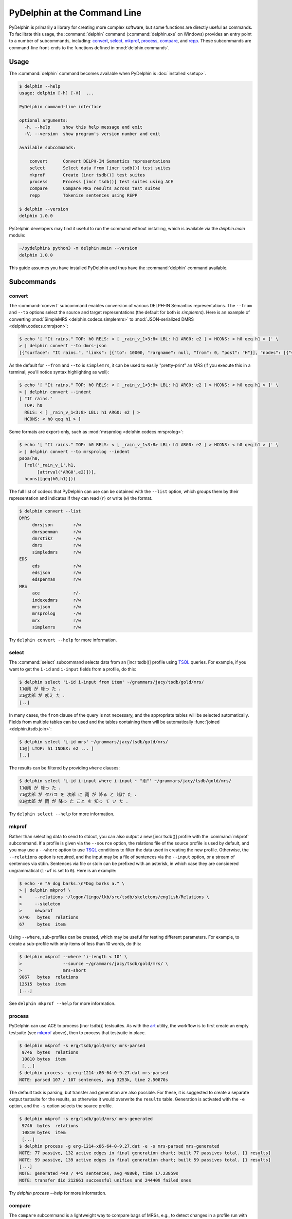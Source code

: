 
PyDelphin at the Command Line
=============================

PyDelphin is primarily a library for creating more complex software,
but some functions are directly useful as commands. To facilitate this
usage, the :command:`delphin` command (:command:`delphin.exe` on
Windows) provides an entry point to a number of subcommands,
including: `convert`_, `select`_, `mkprof`_, `process`_, `compare`_,
and `repp`_. These subcommands are command-line front-ends to the
functions defined in :mod:`delphin.commands`.

Usage
-----

The :command:`delphin` command becomes available when PyDelphin is
:doc:`installed <setup>`.

.. code:: console

   $ delphin --help
   usage: delphin [-h] [-V]  ...

   PyDelphin command-line interface

   optional arguments:
     -h, --help     show this help message and exit
     -V, --version  show program's version number and exit

   available subcommands:

       convert      Convert DELPH-IN Semantics representations
       select       Select data from [incr tsdb()] test suites
       mkprof       Create [incr tsdb()] test suites
       process      Process [incr tsdb()] test suites using ACE
       compare      Compare MRS results across test suites
       repp         Tokenize sentences using REPP

   $ delphin --version
   delphin 1.0.0

PyDelphin developers may find it useful to run the command without
installing, which is available via the `delphin.main` module:

.. code:: console

   ~/pydelphin$ python3 -m delphin.main --version
   delphin 1.0.0

This guide assumes you have installed PyDelphin and thus have the
:command:`delphin` command available.


Subcommands
-----------

.. _convert-tutorial:

convert
'''''''

The :command:`convert` subcommand enables conversion of various
DELPH-IN Semantics representations. The ``--from`` and ``--to``
options select the source and target representations (the default for
both is `simplemrs`). Here is an example of converting :mod:`SimpleMRS
<delphin.codecs.simplemrs>` to :mod:`JSON-serialized DMRS
<delphin.codecs.dmrsjson>`:

.. code:: console

  $ echo '[ "It rains." TOP: h0 RELS: < [ _rain_v_1<3:8> LBL: h1 ARG0: e2 ] > HCONS: < h0 qeq h1 > ]' \
  > | delphin convert --to dmrs-json
  [{"surface": "It rains.", "links": [{"to": 10000, "rargname": null, "from": 0, "post": "H"}], "nodes": [{"sortinfo": {"cvarsort": "e"}, "lnk": {"to": 8, "from": 3}, "nodeid": 10000, "predicate": "_rain_v_1"}]}]

As the default for ``--from`` and ``--to`` is ``simplemrs``, it can be
used to easily "pretty-print" an MRS (if you execute this in a
terminal, you'll notice syntax highlighting as well):

.. code:: console

   $ echo '[ "It rains." TOP: h0 RELS: < [ _rain_v_1<3:8> LBL: h1 ARG0: e2 ] > HCONS: < h0 qeq h1 > ]' \
   > | delphin convert --indent
   [ "It rains."
     TOP: h0
     RELS: < [ _rain_v_1<3:8> LBL: h1 ARG0: e2 ] >
     HCONS: < h0 qeq h1 > ]

Some formats are export-only, such as :mod:`mrsprolog <delphin.codecs.mrsprolog>`:

.. code:: console

   $ echo '[ "It rains." TOP: h0 RELS: < [ _rain_v_1<3:8> LBL: h1 ARG0: e2 ] > HCONS: < h0 qeq h1 > ]' \
   > | delphin convert --to mrsprolog --indent
   psoa(h0,
     [rel('_rain_v_1',h1,
          [attrval('ARG0',e2)])],
     hcons([qeq(h0,h1)]))

The full list of codecs that PyDelphin can use can be obtained with
the ``--list`` option, which groups them by their representation and
indicates if they can read (``r``) or write (``w``) the format.

.. code:: console

   $ delphin convert --list
   DMRS
	dmrsjson    	r/w
	dmrspenman  	r/w
	dmrstikz    	-/w
	dmrx        	r/w
	simpledmrs  	r/w
   EDS
	eds         	r/w
	edsjson     	r/w
	edspenman   	r/w
   MRS
	ace         	r/-
	indexedmrs  	r/w
	mrsjson     	r/w
	mrsprolog   	-/w
	mrx         	r/w
	simplemrs   	r/w

Try ``delphin convert --help`` for more information.


.. _select-tutorial:

select
''''''

The :command:`select` subcommand selects data from an [incr tsdb()]
profile using TSQL_ queries. For example, if you want to get the
``i-id`` and ``i-input`` fields from a profile, do this:

.. _TSQL: http://moin.delph-in.net/TsqlRfc

.. code:: console

   $ delphin select 'i-id i-input from item' ~/grammars/jacy/tsdb/gold/mrs/
   11@雨 が 降っ た ．
   21@太郎 が 吠え た ．
   [..]


In many cases, the ``from`` clause of the query is not necessary, and
the appropriate tables will be selected automatically.  Fields from
multiple tables can be used and the tables containing them will be
automatically :func:`joined <delphin.itsdb.join>`:

.. code:: console

   $ delphin select 'i-id mrs' ~/grammars/jacy/tsdb/gold/mrs/
   11@[ LTOP: h1 INDEX: e2 ... ]
   [..]

The results can be filtered by providing ``where`` clauses:

.. code:: console

   $ delphin select 'i-id i-input where i-input ~ "雨"' ~/grammars/jacy/tsdb/gold/mrs/
   11@雨 が 降っ た ．
   71@太郎 が タバコ を 次郎 に 雨 が 降る と 賭け た ．
   81@太郎 が 雨 が 降っ た こと を 知っ て い た ．

Try ``delphin select --help`` for more information.


.. _mkprof-tutorial:

mkprof
''''''

Rather than selecting data to send to stdout, you can also output a
new [incr tsdb()] profile with the :command:`mkprof` subcommand. If a
profile is given via the ``--source`` option, the relations file of
the source profile is used by default, and you may use a ``--where``
option to use TSQL_ conditions to filter the data used in creating the
new profile. Otherwise, the ``--relations`` option is required, and
the input may be a file of sentences via the ``--input`` option, or a
stream of sentences via stdin.  Sentences via file or stdin can be
prefixed with an asterisk, in which case they are considered
ungrammatical (``i-wf`` is set to ``0``). Here is an example:

.. code:: console

   $ echo -e "A dog barks.\n*Dog barks a." \
   > | delphin mkprof \
   >     --relations ~/logon/lingo/lkb/src/tsdb/skeletons/english/Relations \
   >     --skeleton
   >     newprof
   9746   bytes  relations
   67     bytes  item

Using ``--where``, sub-profiles can be created, which may be useful
for testing different parameters. For example, to create a sub-profile
with only items of less than 10 words, do this:

.. code:: console

   $ delphin mkprof --where 'i-length < 10' \
   >                --source ~/grammars/jacy/tsdb/gold/mrs/ \
   >                mrs-short
   9067   bytes  relations
   12515  bytes  item
   [...]

See ``delphin mkprof --help`` for more information.


.. _process-tutorial:

process
'''''''

PyDelphin can use ACE to process [incr tsdb()] testsuites. As with the
`art <http://sweaglesw.org/linguistics/libtsdb/art>`_ utility, the
workflow is to first create an empty testsuite (see `mkprof`_ above),
then to process that testsuite in place.

.. code:: console

   $ delphin mkprof -s erg/tsdb/gold/mrs/ mrs-parsed
    9746  bytes  relations
    10810 bytes  item
    [...]
   $ delphin process -g erg-1214-x86-64-0-9.27.dat mrs-parsed
   NOTE: parsed 107 / 107 sentences, avg 3253k, time 2.50870s

The default task is parsing, but transfer and generation are also
possible. For these, it is suggested to create a separate output
testsuite for the results, as otherwise it would overwrite the
``results`` table. Generation is activated with the ``-e`` option, and
the ``-s`` option selects the source profile.

.. code:: console

   $ delphin mkprof -s erg/tsdb/gold/mrs/ mrs-generated
    9746  bytes  relations
    10810 bytes  item
    [...]
   $ delphin process -g erg-1214-x86-64-0-9.27.dat -e -s mrs-parsed mrs-generated
   NOTE: 77 passive, 132 active edges in final generation chart; built 77 passives total. [1 results]
   NOTE: 59 passive, 139 active edges in final generation chart; built 59 passives total. [1 results]
   [...]
   NOTE: generated 440 / 445 sentences, avg 4880k, time 17.23859s
   NOTE: transfer did 212661 successful unifies and 244409 failed ones

Try `delphin process --help` for more information.

.. seealso::

  The `art <http://sweaglesw.org/linguistics/libtsdb/art>`_ utility and
  `[incr tsdb()] <http://moin.delph-in.net/ItsdbTop>`_ are other
  testsuite processors with different kinds of functionality.

.. _compare-tutorial:

compare
'''''''

The ``compare`` subcommand is a lightweight way to compare bags of MRSs,
e.g., to detect changes in a profile run with different versions of the
grammar.

.. code:: console

   $ delphin compare ~/grammars/jacy/tsdb/current/mrs/ \
   >                 ~/grammars/jacy/tsdb/gold/mrs/
   11  <1,0,1>
   21  <1,0,1>
   31  <3,0,1>
   [..]

Try ``delphin compare --help`` for more information.

.. seealso::

  The `gTest <https://github.com/goodmami/gtest>`_ application is a
  more fully-featured profile comparer, as is
  `[incr tsdb()] <http://moin.delph-in.net/ItsdbTop>`_ itself.


.. _repp-tutorial:

repp
''''

A regular expression preprocessor (REPP) can be used to tokenize input
strings.

.. code:: console

   $ delphin repp -c erg/pet/repp.set --format triple <<< "Abrams didn't chase Browne."
   (0, 6, Abrams)
   (7, 10, did)
   (10, 13, n’t)
   (14, 19, chase)
   (20, 26, Browne)
   (26, 27, .)

PyDelphin is not as fast as the C++ implementation, but its tracing
functionality can be useful for debugging.

.. code:: console

   $ delphin repp -c erg/pet/repp.set --trace <<< "Abrams didn't chase Browne."
   Applied:!^(.+)$		 \1 
      In:Abrams didn't chase Browne.
     Out: Abrams didn't chase Browne. 
   Applied:!'		’
      In: Abrams didn't chase Browne. 
     Out: Abrams didn’t chase Browne. 
   Applied:Internal group #1
      In: Abrams didn't chase Browne. 
     Out: Abrams didn’t chase Browne. 
   Applied:Internal group #1
      In: Abrams didn't chase Browne. 
     Out: Abrams didn’t chase Browne. 
   Applied:Module quotes
      In: Abrams didn't chase Browne. 
     Out: Abrams didn’t chase Browne. 
   Applied:!^(.+)$		 \1 
      In: Abrams didn’t chase Browne. 
     Out:  Abrams didn’t chase Browne.  
   Applied:!  +		 
      In:  Abrams didn’t chase Browne.  
     Out: Abrams didn’t chase Browne. 
   Applied:!([^ ])(\.) ([])}”"’'… ]*)$		\1 \2 \3
      In: Abrams didn’t chase Browne. 
     Out: Abrams didn’t chase Browne . 
   Applied:Internal group #1
      In: Abrams didn’t chase Browne. 
     Out: Abrams didn’t chase Browne . 
   Applied:Internal group #1
      In: Abrams didn’t chase Browne. 
     Out: Abrams didn’t chase Browne . 
   Applied:!([^ ])([nN])[’']([tT]) 		\1 \2’\3 
      In: Abrams didn’t chase Browne . 
     Out: Abrams did n’t chase Browne . 
   Applied:Module tokenizer
      In:Abrams didn't chase Browne.
     Out: Abrams did n’t chase Browne . 
   Done: Abrams did n’t chase Browne . 

Try ``delphin repp --help`` for more information.

.. seealso::

   - The C++ REPP implementation:
     http://moin.delph-in.net/ReppTop#REPP_in_PET_and_Stand-Alone
